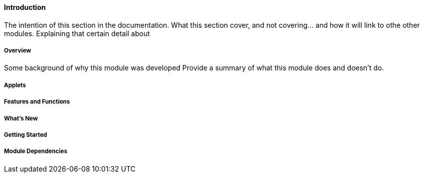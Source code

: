 [#h3_pos_introduction]
==== Introduction

The intention of this section in the documentation.
What this section cover, and not covering... and how it will link to othe other modules.
Explaining that certain detail about 


===== Overview

Some background of why this module was developed
Provide a summary of what this module does and doesn't do.


===== Applets


===== Features and Functions



===== What's New



===== Getting Started



===== Module Dependencies


